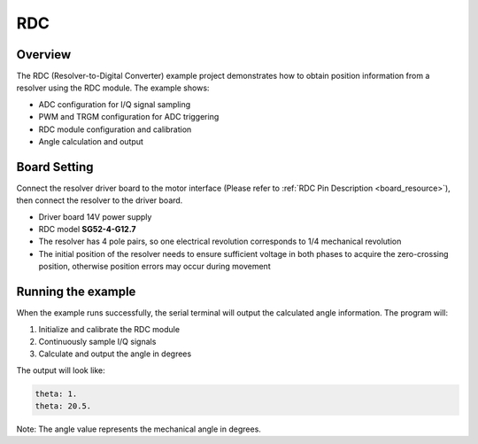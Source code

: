 .. _rdc:

RDC
======

Overview
--------

The RDC (Resolver-to-Digital Converter) example project demonstrates how to obtain position information from a resolver using the RDC module. The example shows:

- ADC configuration for I/Q signal sampling
- PWM and TRGM configuration for ADC triggering
- RDC module configuration and calibration
- Angle calculation and output

Board Setting
-------------

Connect the resolver driver board to the motor interface (Please refer to :ref:`RDC Pin Description <board_resource>`), then connect the resolver to the driver board.

- Driver board 14V power supply
- RDC model **SG52-4-G12.7**
- The resolver has 4 pole pairs, so one electrical revolution corresponds to 1/4 mechanical revolution
- The initial position of the resolver needs to ensure sufficient voltage in both phases to acquire the zero-crossing position, otherwise position errors may occur during movement

Running the example
-------------------

When the example runs successfully, the serial terminal will output the calculated angle information. The program will:

1. Initialize and calibrate the RDC module
2. Continuously sample I/Q signals
3. Calculate and output the angle in degrees

The output will look like:

.. code-block:: console

    theta: 1.
    theta: 20.5.

Note: The angle value represents the mechanical angle in degrees.

